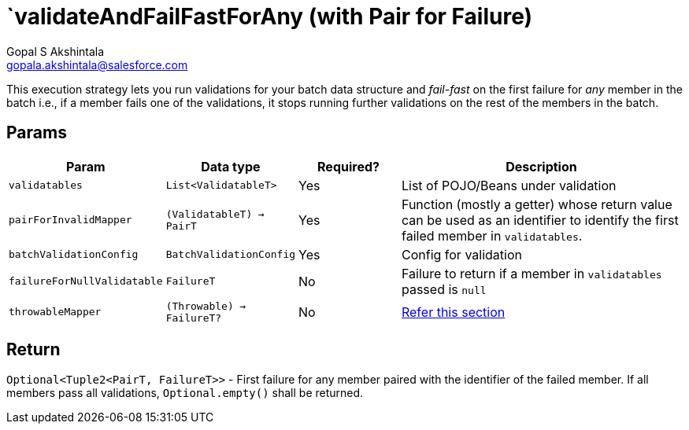= `validateAndFailFastForAny (with Pair for Failure)
Gopal S Akshintala <gopala.akshintala@salesforce.com>
:Revision: 1.0
ifdef::env-github[]
:tip-caption: :bulb:
:note-caption: :information_source:
:important-caption: :heavy_exclamation_mark:
:caution-caption: :fire:
:warning-caption: :warning:
endif::[]
:sectnums!:
:sourcedir: ../../../vador/src/main/java
:testdir: ../../../vador/src/test/java
:imagesdir: ../../images

This execution strategy lets you run validations for your batch data structure
and _fail-fast_ on the first failure for _any_ member in the batch i.e.,
if a member fails one of the validations, it stops running further validations on the rest of the members in the batch.

== Params

[cols="1,1,1,3"]
|===
|Param |Data type |Required? |Description

|`validatables`
|`List<ValidatableT>`
|Yes
|List of POJO/Beans under validation

|`pairForInvalidMapper`
|`(ValidatableT) -> PairT`
|Yes
|Function (mostly a getter) whose return value can be used as an identifier to identify the first failed member in `validatables`.  

|`batchValidationConfig`
|`BatchValidationConfig`
|Yes
|Config for validation

|`failureForNullValidatable`
|`FailureT`
|No
|Failure to return if a member in `validatables` passed is `null`

|`throwableMapper`
|`(Throwable) -> FailureT?`
|No
|xref:../../../README.adoc#_what_if_there_is_an_exception_during_execution[Refer this section]

|===

== Return

`Optional<Tuple2<PairT, FailureT>>` - First failure for any member paired with the identifier of the failed member. 
If all members pass all validations, `Optional.empty()` shall be returned.

